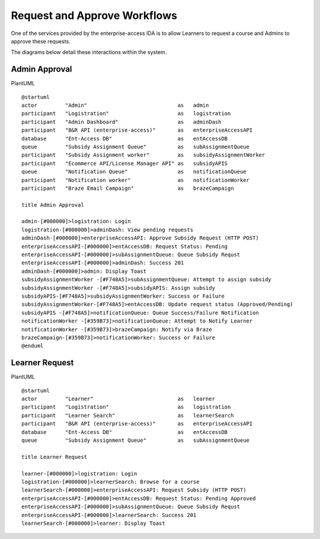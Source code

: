 *****************************
Request and Approve Workflows
*****************************

One of the services provided by the enterprise-access IDA is to allow Learners to request a course and Admins to approve
these requests.

The diagrams below detail these interactions within the system.

Admin Approval
###############
PlantUML
::
    @startuml
    actor         "Admin"                             as   admin
    participant   "Logistration"                      as   logistration
    participant   "Admin Dashboard"                   as   adminDash
    participant   "B&R API (enterprise-access)"       as   enterpriseAccessAPI
    database      "Ent-Access DB"                     as   entAccessDB
    queue         "Subsidy Assignment Queue"          as   subAssignmentQueue
    participant   "Subsidy Assignment worker"         as   subsidyAssignmentWorker
    participant   "Ecommerce API/License Manager API" as   subsidyAPIS
    queue         "Notification Queue"                as   notificationQueue
    participant   "Notification worker"               as   notificationWorker
    participant   "Braze Email Campaign"              as   brazeCampaign

    title Admin Approval

    admin-[#000000]>logistration: Login
    logistration-[#000000]>adminDash: View pending requests
    adminDash-[#000000]>enterpriseAccessAPI: Approve Subsidy Request (HTTP POST)
    enterpriseAccessAPI-[#000000]>entAccessDB: Request Status: Pending
    enterpriseAccessAPI-[#000000]>subAssignmentQueue: Queue Subsidy Requst
    enterpriseAccessAPI-[#000000]>adminDash: Success 201
    adminDash-[#000000]>admin: Display Toast
    subsidyAssignmentWorker -[#F748A5]>subAssignmentQueue: Attempt to assign subsidy
    subsidyAssignmentWorker -[#F748A5]>subsidyAPIS: Assign subsidy
    subsidyAPIS-[#F748A5]>subsidyAssignmentWorker: Success or Failure
    subsidyAssignmentWorker-[#F748A5]>entAccessDB: Update request status (Approved/Pending)
    subsidyAPIS -[#F748A5]>notificationQueue: Queue Success/Failure Notification
    notificationWorker -[#359B73]>notificationQueue: Attempt to Notify Learner
    notificationWorker -[#359B73]>brazeCampaign: Notify via Braze
    brazeCampaign-[#359B73]>notificationWorker: Success or Failure
    @enduml

|approve_workflow|

Learner Request
###############
PlantUML
::
    @startuml
    actor         "Learner"                           as   learner
    participant   "Logistration"                      as   logistration
    participant   "Learner Search"                    as   learnerSearch
    participant   "B&R API (enterprise-access)"       as   enterpriseAccessAPI
    database      "Ent-Access DB"                     as   entAccessDB
    queue         "Subsidy Assignment Queue"          as   subAssignmentQueue

    title Learner Request

    learner-[#000000]>logistration: Login
    logistration-[#000000]>learnerSearch: Browse for a course
    learnerSearch-[#000000]>enterpriseAccessAPI: Request Subsidy (HTTP POST)
    enterpriseAccessAPI-[#000000]>entAccessDB: Request Status: Pending Approved
    enterpriseAccessAPI-[#000000]>subAssignmentQueue: Queue Subsidy Requst
    enterpriseAccessAPI-[#000000]>learnerSearch: Success 201
    learnerSearch-[#000000]>learner: Display Toast

|learner_request|

.. |approve_workflow| image:: images/admin_approval_workflow.png
.. |learner_request|  image:: images/learner_request.png

